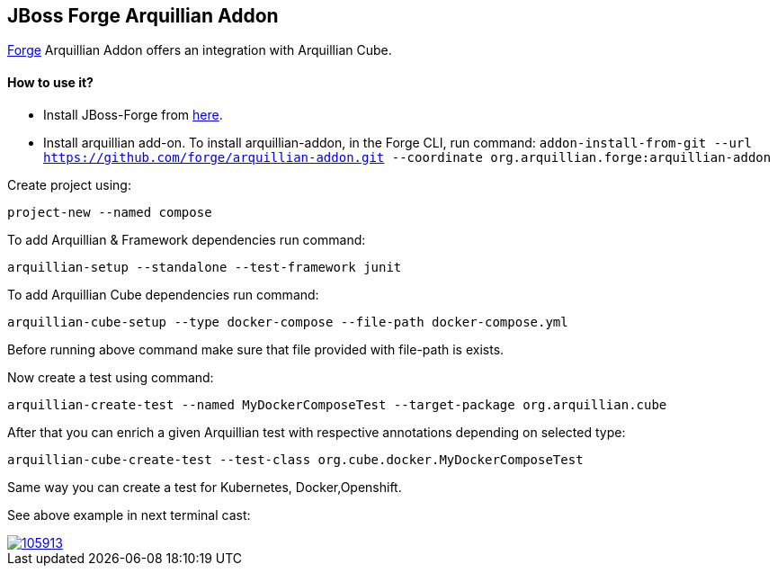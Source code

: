 == JBoss Forge Arquillian Addon

http://forge.jboss.org[Forge] Arquillian Addon offers an integration with Arquillian Cube.

==== How to use it?
* Install JBoss-Forge from https://forge.jboss.org/download[here].
* Install arquillian add-on. To install arquillian-addon, in the Forge CLI, run command:
 `addon-install-from-git --url https://github.com/forge/arquillian-addon.git --coordinate org.arquillian.forge:arquillian-addon`


Create project using:

`project-new --named compose`

To add Arquillian & Framework dependencies run command:

`arquillian-setup --standalone --test-framework junit`

To add Arquillian Cube dependencies run command:

`arquillian-cube-setup --type docker-compose --file-path docker-compose.yml`

Before running above command make sure that file provided with file-path is exists.

Now create a test using command:

`arquillian-create-test --named MyDockerComposeTest --target-package org.arquillian.cube`

After that you can enrich a given Arquillian test with respective annotations depending on selected type:

`arquillian-cube-create-test --test-class org.cube.docker.MyDockerComposeTest`

Same way you can create a test for Kubernetes, Docker,Openshift.

See above example in next terminal cast:

image::https://asciinema.org/a/105913.png[link="https://asciinema.org/a/105913"]


